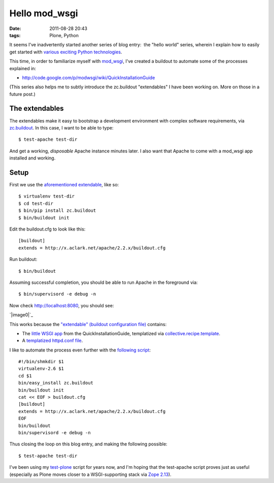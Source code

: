 Hello mod_wsgi
##############
:date: 2011-08-28 20:43
:tags: Plone, Python

It seems I've inadvertently started another series of blog entry:  the
"hello world" series, wherein I explain how to easily get started with
`various exciting Python technologies`_.

This time, in order to familiarize myself with `mod\_wsgi`_, I've
created a buildout to automate some of the processes explained in:

-  `http://code.google.com/p/modwsgi/wiki/QuickInstallationGuide`_

(This series also helps me to subtly introduce the zc.buildout
"extendables" I have been working on. More on those in a future post.)

The extendables
===============

The extendables make it easy to bootstrap a development environment with
complex software requirements, via `zc.buildout`_. In this case, I want
to be able to type:

::

    $ test-apache test-dir

And get a working, *disposable* Apache instance minutes later. I also
want that Apache to come with a mod\_wsgi app installed and working.

Setup
=====

First we use the `aforementioned extendable`_, like so:

::

    $ virtualenv test-dir
    $ cd test-dir
    $ bin/pip install zc.buildout
    $ bin/buildout init

Edit the buildout.cfg to look like this:

::

    [buildout]
    extends = http://x.aclark.net/apache/2.2.x/buildout.cfg

Run buildout:

::

    $ bin/buildout

Assuming successful completion, you should be able to run Apache in the
foreground via:

::

    $ bin/supervisord -e debug -n

Now check http://localhost:8080, you should see:

`|image0|`_

This works because the `"extendable" (buildout configuration file)`_
contains:

-  The `little WSGI app`_ from the QuickInstallationGuide, templatized
   via `collective.recipe.template`_.
-  A `templatized httpd.conf file`_.

I like to automate the process even further with the `following
script`_:

::

    #!/bin/shmkdir $1
    virtualenv-2.6 $1
    cd $1
    bin/easy_install zc.buildout
    bin/buildout init
    cat << EOF > buildout.cfg
    [buildout]
    extends = http://x.aclark.net/apache/2.2.x/buildout.cfg
    EOF
    bin/buildout
    bin/supervisord -e debug -n

Thus closing the loop on this blog entry, and making the following
possible:

::

    $ test-apache test-dir

I've been using my `test-plone`_ script for years now, and I'm hoping
that the test-apache script proves just as useful (especially as Plone
moves closer to a WSGI-supporting stack via `Zope 2.13`_).

.. raw:: html

   </p>

.. _various exciting Python technologies: http://blog.aclark.net/2011/08/20/hello-plone/
.. _mod\_wsgi: http://code.google.com/p/modwsgi/
.. _`http://code.google.com/p/modwsgi/wiki/QuickInstallationGuide`: http://code.google.com/p/modwsgi/wiki/QuickInstallationGuide
.. _zc.buildout: http://pypi.python.org/pypi/zc.buildout/1.5.2
.. _aforementioned extendable: http://x.aclark.net/apache/2.2.x/buildout.cfg
.. _|image1|: http://aclark4life.files.wordpress.com/2011/08/screen-shot-2011-08-28-at-8-09-00-pm.png
.. _"extendable" (buildout configuration file): https://github.com/ACLARKNET/build/blob/master/apache/2.2.x/buildout.cfg
.. _little WSGI app: https://github.com/ACLARKNET/build/blob/master/apache/2.2.x/app.wsgi.in
.. _collective.recipe.template: http://pypi.python.org/pypi/collective.recipe.template/1.9
.. _templatized httpd.conf file: https://github.com/ACLARKNET/build/blob/master/apache/2.2.x/httpd.conf.in
.. _following script: https://github.com/ACLARKNET/binfiles/blob/master/test-apache
.. _test-plone: https://github.com/ACLARKNET/binfiles/blob/master/test-plone
.. _Zope 2.13: http://pypi.python.org/pypi/Zope2/2.13.9

.. |image0| image:: http://aclark4life.files.wordpress.com/2011/08/screen-shot-2011-08-28-at-8-09-00-pm.png
.. |image1| image:: http://aclark4life.files.wordpress.com/2011/08/screen-shot-2011-08-28-at-8-09-00-pm.png
